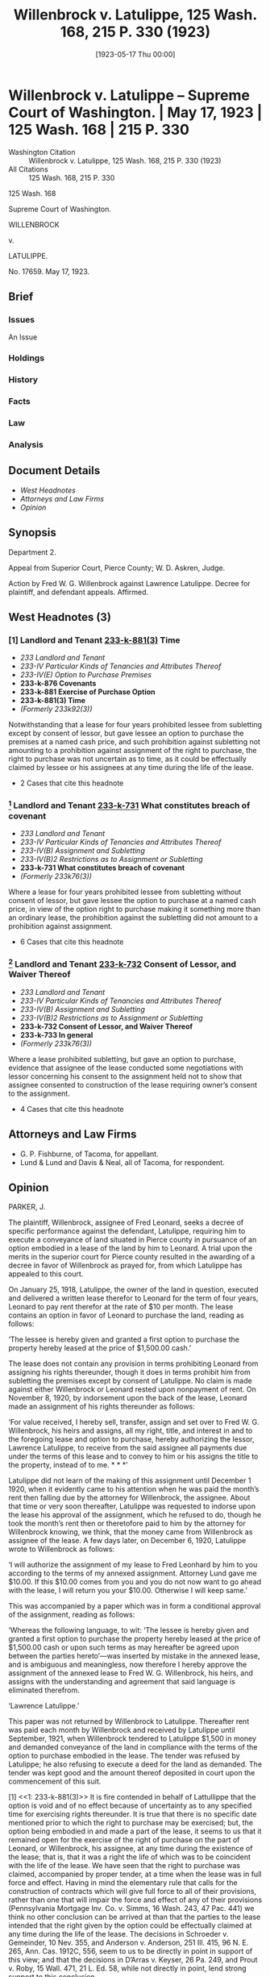 #+title:      Willenbrock v. Latulippe, 125 Wash. 168, 215 P. 330 (1923)
#+date:       [1923-05-17 Thu 00:00]
#+filetags:   :assignment:case:law:scrutiny:strict:sublease:
#+identifier: 19230517T000000
#+signature:  sc

* Willenbrock v. Latulippe -- Supreme Court of Washington. | May 17, 1923 | 125 Wash. 168 | 215 P. 330

- Washington Citation :: Willenbrock v. Latulippe, 125 Wash. 168, 215 P. 330 (1923)
- All Citations :: 125 Wash. 168, 215 P. 330


                            125 Wash. 168

                     Supreme Court of Washington.

                             WILLENBROCK

                                  v.

                              LATULIPPE.

                              No. 17659.
                            May 17, 1923.

** Brief
:PROPERTIES:
:VISIBILITY: all
:END:

*** Issues

An Issue

*** Holdings

*** History

*** Facts

*** Law

*** Analysis

** Document Details

- [[*West Headnotes (3)][West Headnotes]]
- [[*Attorneys and Law Firms][Attorneys and Law Firms]]
- [[*Opinion][Opinion]]


** Synopsis

Department 2.

Appeal from Superior Court, Pierce County; W. D. Askren, Judge.

Action by Fred W. G. Willenbrock against Lawrence Latulippe. Decree for plaintiff, and defendant appeals. Affirmed.

** West Headnotes (3)

*** [1] Landlord and Tenant  [[1: 233-k-881(3)][233-k-881(3)]]  Time

- /233 Landlord and Tenant/
- /233-IV Particular Kinds of Tenancies and Attributes Thereof/
- /233-IV(E) Option to Purchase Premises/
- *233-k-876 Covenants*
- *233-k-881 Exercise of Purchase Option*
- *233-k-881(3) Time*
- /(Formerly 233k92(3))/

Notwithstanding that a lease for four years prohibited lessee from subletting except by consent of lessor, but gave lessee an option to purchase the premises at a named cash price, and such prohibition against subletting not amounting to a prohibition against assignment of the right to purchase, the right to purchase was not uncertain as to time, as it could be effectually claimed by lessee or his assignees at any time during the life of the lease.

- 2 Cases that cite this headnote

*** [2] Landlord and Tenant  [[2: 233-k-731][233-k-731]]  What constitutes breach of covenant

- /233 Landlord and Tenant/
- /233-IV Particular Kinds of Tenancies and Attributes Thereof/
- /233-IV(B) Assignment and Subletting/
- /233-IV(B)2 Restrictions as to Assignment or Subletting/
- *233-k-731 What constitutes breach of covenant*
- /(Formerly 233k76(3))/

Where a lease for four years prohibited lessee from subletting without consent of lessor, but gave lessee the option to purchase at a named cash price, in view of the option right to purchase making it something more than an ordinary lease, the prohibition against the subletting did not amount to a prohibition against assignment.

- 6 Cases that cite this headnote

*** [3] Landlord and Tenant  [[3: 233-k-732][233-k-732]]  Consent of Lessor, and Waiver Thereof

- /233 Landlord and Tenant/
- /233-IV Particular Kinds of Tenancies and Attributes Thereof/
- /233-IV(B) Assignment and Subletting/
- /233-IV(B)2 Restrictions as to Assignment or Subletting/
- *233-k-732 Consent of Lessor, and Waiver Thereof*
- *233-k-733 In general*
- /(Formerly 233k76(3))/

Where a lease prohibited subletting, but gave an option to purchase, evidence that assignee of the lease conducted some negotiations with lessor concerning his consent to the assignment held not to show that assignee consented to construction of the lease requiring owner’s consent to the assignment.

- 4 Cases that cite this headnote

** Attorneys and Law Firms

- <<*168>> <<**330>> G. P. Fishburne, of Tacoma, for appellant.
- Lund & Lund and Davis & Neal, all of Tacoma, for respondent.

** Opinion

PARKER, J.

The plaintiff, Willenbrock, assignee of Fred Leonard, seeks a decree of specific performance against the defendant, Latulippe, requiring him to execute a conveyance of land situated in Pierce county in pursuance of an option embodied in a lease of the land by him to Leonard. A trial upon the merits in the superior court for Pierce county resulted in the <<*169>> awarding of a decree in favor of Willenbrock as prayed for, from which Latulippe has appealed to this court.

On January 25, 1918, Latulippe, the owner of the land in question, executed and delivered a written lease therefor to Leonard for the term of four years, Leonard to pay rent therefor at the rate of $10 per month. The lease contains an option in favor of Leonard to purchase the land, reading as follows:

‘The lessee is hereby given and granted a first option to purchase the property hereby leased at the price of $1,500.00 cash.’

The lease does not contain any provision in terms prohibiting Leonard from assigning his rights thereunder, though it does in terms prohibit him from subletting the premises except by consent of Latulippe. No claim is made against either Willenbrock or Leonard rested upon nonpayment of rent. On November 8, 1920, by indorsement upon the back of the lease, Leonard made an assignment of his rights thereunder as follows:

‘For value received, I hereby sell, transfer, assign and set over to Fred W. G. Willenbrock, his heirs and assigns, all my right, title, and interest in and to the foregoing lease and option to purchase, hereby authorizing the lessor, Lawrence Latulippe, to receive from the said assignee all payments due under the terms of this lease and to convey to him or his assigns the title to the property, instead of to me. * * *’

Latulippe did not learn of the making of this assignment until December 1 1920, when it evidently came to his attention when he was paid the month’s rent then falling due by the attorney for Willenbrock, the assignee. About that time or very soon thereafter, Latulippe was requested to indorse upon the lease his approval of the assignment, which he refused to do, <<*170>> though he took the month’s rent then or theretofore paid to him by the attorney for Willenbrock knowing, we think, that the money came from Willenbrock as assignee of the lease. A few days later, on December 6, 1920, Latulippe wrote to Willenbrock as follows:

‘I will authorize the assignment of my lease to Fred Leonhard by him to you according to the terms of my annexed assignment. Attorney Lund gave me $10.00. If this $10.00 comes from you and you do not now want to go ahead with the lease, I will return you your $10.00. Otherwise I will keep same.’

This was accompanied by a paper which was in form a conditional approval of the assignment, reading as follows:

‘Whereas the following language, to wit: ‘The lessee is hereby given and granted a first option to purchase the property hereby leased at the price of $1,500.00 cash or upon such terms as may hereafter be agreed upon between the parties hereto’—was inserted by mistake in the annexed lease, and is ambiguous and meaningless, now therefore I hereby approve the assignment of the annexed lease to Fred W. G. Willenbrock, his heirs, and assigns with the understanding and agreement that said language is eliminated therefrom.

‘Lawrence Latulippe.’

This paper was not returned by Willenbrock to Latulippe. Thereafter rent was <<**331>> paid each month by Willenbrock and received by Latulippe until September, 1921, when Willenbrock tendered to Latulippe $1,500 in money and demanded conveyance of the land in compliance with the terms of the option to purchase embodied in the lease. The tender was refused by Latulippe; he also refusing to execute a deed for the land as demanded. The tender was kept good and the amount thereof deposited in court upon the commencement of this suit.

<<*171>> [1] <<1: 233-k-881(3)>> It is fire contended in behalf of Lattullippe that the option is void and of no effect because of uncertainty as to any specified time for exercising rights thereunder. It is true that there is no specific date mentioned prior to which the right to purchase may be exercised; but, the option being embodied in and made a part of the lease, it seems to us that it remained open for the exercise of the right of purchase on the part of Leonard, or Willenbrock, his assignee, at any time during the existence of the lease; that is, that it was a right the life of which was to be coincident with the life of the lease. We have seen that the right to purchase was claimed, accompanied by proper tender, at a time when the lease was in full force and effect. Having in mind the elementary rule that calls for the construction of contracts which will give full force to all of their provisions, rather than one that will impair the force and effect of any of their provisions (Pennsylvania Mortgage Inv. Co. v. Simms, 16 Wash. 243, 47 Pac. 441) we think no other conclusion can be arrived at than that the parties to the lease intended that the right given by the option could be effectually claimed at any time during the life of the lease. The decisions in Schroeder v. Gemeinder, 10 Nev. 355, and Anderson v. Anderson, 251 Ill. 415, 96 N. E. 265, Ann. Cas. 1912C, 556, seem to us to be directly in point in support of this view; and that the decisions in D’Arras v. Keyser, 26 Pa. 249, and Prout v. Roby, 15 Wall. 471, 21 L. Ed. 58, while not directly in point, lend strong support to this conclusion.

[2] <<2: 233-k-731>> Contention is next made that the terms of the lease prohibiting the subletting of the premises by Leonard prevented Willenbrock from exercising the option to purchase, even if Leonard had such right prior to the assignment of the lease; the argument being that the assignment of the lease was in legal effect a violation <<*172>> of the prohibition therein against subletting of the premises by Leonard. We think this argument is untenable. The prohibition against subletting, we are quite clear, does not amount to a prohibition against assignment, especially in view of the option right to purchase contained in the lease making it something more than an ordinary lease. Spencer v. Commercial Co., 30 Wash. 520, 71 Pac. 53; Cuschner v. Westlake, 43 Wash. 690, 86 Pac. 948; Burns v. Dufresne, 67 Wash. 158, 121 Pac. 46. In those decisions this court adopted the generally accepted view that prohibitions in leases against assignments and against subletting are not looked upon with favor by the courts, and will be strictly construed; and a prohibition in one of these respects will not amount to a prohibition in the other respect. 16 R. C. L. 832, 872. We conclude that this lease did not in terms or legal effect prevent Leonard from lawfully assigning all his rights therein, including his optional right to purchase, to Willenbrock, and that upon the execution of the assignment Willenbrock acquired all the rights under the lease, including the option, theretofore possessed by Leonard, regardless of any consent or approval of such assignment on the part of Latulippe.

[3] <<3: 233-k-732>> Some contention is made rested upon the theory that the parties to the contract have, by practical construction of its terms, caused the option clause embodied therein to be entirely eliminated therefrom; that is, by a practical construction of the contract put upon it by Latulippe and Willenbrock after the assignment. We cannot agree with this contention. After Willenbrock had by the assignment, become possessed of the absolute right to exercise the option to purchase, but not before, he and Latulippe did have some communication with each other looking to a formal approval <<*173>> of the assignment. This, however, consisted of practically nothing more than a request made in behalf of Willenbrock that such approval be formally given, the sending of a conditional approval by Latulippe, and the failure of Willenbrock to return it to Latulippe. This we think does not constitute an admission that unconditional approval of the assignment was necessary, though it may suggest that Willenbrock thought such approval was desirable on his part to remove all controversy which might arise on possible claims of Latulippe.

We think the judgment must be affirmed.

It is so ordered.

MAIN, C. J., and FULLERTON and TOLMAN, JJ., concur.

** End
#+STARTUP: show2levels
